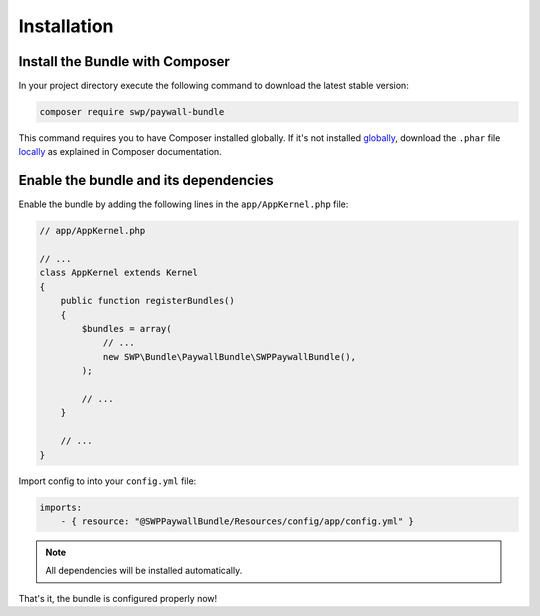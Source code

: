 Installation
------------

Install the Bundle with Composer
~~~~~~~~~~~~~~~~~~~~~~~~~~~~~~~~

In your project directory execute the following command to download the latest stable version:

.. code-block:: bash

    composer require swp/paywall-bundle

This command requires you to have Composer installed globally. If it's not installed `globally`_,
download the ``.phar`` file `locally`_ as explained in Composer documentation.

Enable the bundle and its dependencies
~~~~~~~~~~~~~~~~~~~~~~~~~~~~~~~~~~~~~~

Enable the bundle by adding the following lines in the ``app/AppKernel.php`` file:

.. code-block:: php

    // app/AppKernel.php

    // ...
    class AppKernel extends Kernel
    {
        public function registerBundles()
        {
            $bundles = array(
                // ...
                new SWP\Bundle\PaywallBundle\SWPPaywallBundle(),
            );

            // ...
        }

        // ...
    }

Import config to into your ``config.yml`` file:

.. code-block:: yaml

    imports:
        - { resource: "@SWPPaywallBundle/Resources/config/app/config.yml" }


.. note::

    All dependencies will be installed automatically.

That's it, the bundle is configured properly now!

.. _locally: https://getcomposer.org/doc/00-intro.md#locally
.. _globally: https://getcomposer.org/doc/00-intro.md#globally
